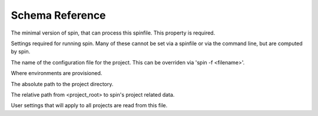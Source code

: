 ================
Schema Reference
================

.. py:data:: minimum-spin
   :type: 'str internal'

The minimal version of spin, that can process this spinfile. This
property is required.

.. py:data:: spin
   :type: 'object'
   :noindex:

Settings required for running spin. Many of these cannot be set
via a spinfile or via the command line, but are computed by spin.

.. py:data:: spin.spinfile
   :type: 'path'
   :value: 'spinfile.yaml'

The name of the configuration file for the project. This can
be overriden via 'spin -f <filename>'.

.. py:data:: spin.env_base
   :type: 'path internal'
   :value: '{spin.userprofile}/{spin.project_hash}'

Where environments are provisioned.

.. py:data:: spin.project_root
   :type: 'path internal'
   :value: '.spin'

The absolute path to the project directory.

.. py:data:: spin.spin_dir
   :type: 'path internal'
   :value: '.spin'

The relative path from <project_root> to spin's project
related data.

.. py:data:: spin.spin_global
   :type: 'path internal'
   :value: '{spin.userprofile}/global.yaml'

User settings that will apply to all projects are read from
this file.

.. py:data:: spin.spin_global_plugins
   :type: 'path internal'
   :value: '{spin.userprofile}/plugins'


.. py:data:: spin.plugin_dir
   :type: 'path internal'
   :value: '{spin.spin_dir}/plugins'


.. py:data:: spin.plugin_packages
   :type: 'list'


.. py:data:: spin.cruise_spin
   :type: 'path'
   :value: 'spin'


.. py:data:: spin.userprofile
   :type: 'path internal'


.. py:data:: python
   :type: 'object'


.. py:data:: extra-tasks
   :type: 'object'


.. py:data:: quiet
   :type: 'boolean'


.. py:data:: verbose
   :type: 'boolean'


.. py:data:: hooks
   :type: 'object'


.. py:data:: cruise
   :type: 'object'


.. py:data:: plugins
   :type: 'list'


.. py:data:: platform
   :type: 'object'


.. py:data:: platform.exe
   :type: 'path'


.. py:data:: platform.shell
   :type: 'path'


.. py:data:: virtualenv
   :type: 'object'


.. py:data:: virtualenv.venv
   :type: 'path'
